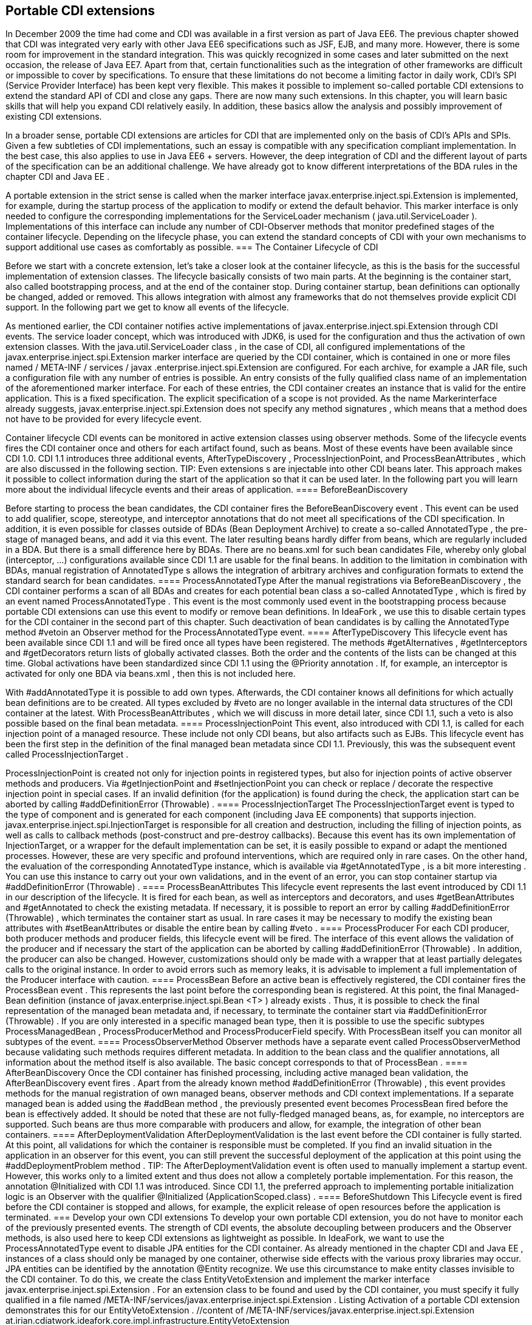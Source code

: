 == Portable CDI extensions

In December 2009 the time had come and CDI was available in a first version as part of Java EE6. The previous chapter showed that CDI was integrated very early with other Java EE6 specifications such as JSF, EJB, and many more. However, there is some room for improvement in the standard integration. This was quickly recognized in some cases and later submitted on the next occasion, the release of Java EE7. Apart from that, certain functionalities such as the integration of other frameworks are difficult or impossible to cover by specifications. To ensure that these limitations do not become a limiting factor in daily work, CDI's SPI (Service Provider Interface) has been kept very flexible. This makes it possible to implement so-called portable CDI extensions to extend the standard API of CDI and close any gaps. There are now many such extensions. In this chapter, you will learn basic skills that will help you expand CDI relatively easily. In addition, these basics allow the analysis and possibly improvement of existing CDI extensions.
 

In a broader sense, portable CDI extensions are articles for CDI that are implemented only on the basis of CDI's APIs and SPIs. Given a few subtleties of CDI implementations, such an essay is compatible with any specification compliant implementation. In the best case, this also applies to use in Java EE6 + servers. However, the deep integration of CDI and the different layout of parts of the specification can be an additional challenge. We have already got to know different interpretations of the BDA rules in the chapter CDI and Java EE .
 

A portable extension in the strict sense is called when the marker interface javax.enterprise.inject.spi.Extension is implemented, for example, during the startup process of the application to modify or extend the default behavior. This marker interface is only needed to configure the corresponding implementations for the ServiceLoader mechanism ( java.util.ServiceLoader ). Implementations of this interface can include any number of CDI-Observer methods that monitor predefined stages of the container lifecycle. Depending on the lifecycle phase, you can extend the standard concepts of CDI with your own mechanisms to support additional use cases as comfortably as possible.
=== The Container Lifecycle of CDI

Before we start with a concrete extension, let's take a closer look at the container lifecycle, as this is the basis for the successful implementation of extension classes. The lifecycle basically consists of two main parts. At the beginning is the container start, also called bootstrapping process, and at the end of the container stop. During container startup, bean definitions can optionally be changed, added or removed. This allows integration with almost any frameworks that do not themselves provide explicit CDI support. In the following part we get to know all events of the lifecycle.
 

As mentioned earlier, the CDI container notifies active implementations of javax.enterprise.inject.spi.Extension through CDI events. The service loader concept, which was introduced with JDK6, is used for the configuration and thus the activation of own extension classes. With the java.util.ServiceLoader class , in the case of CDI, all configured implementations of the javax.enterprise.inject.spi.Extension marker interface are queried by the CDI container, which is contained in one or more files named / META-INF / services / javax .enterprise.inject.spi.Extension are configured. For each archive, for example a JAR file, such a configuration file with any number of entries is possible. An entry consists of the fully qualified class name of an implementation of the aforementioned marker interface. For each of these entries, the CDI container creates an instance that is valid for the entire application. This is a fixed specification. The explicit specification of a scope is not provided. As the name Markerinterface already suggests, javax.enterprise.inject.spi.Extension does not specify any method signatures , which means that a method does not have to be provided for every lifecycle event.
 

Container lifecycle CDI events can be monitored in active extension classes using observer methods. Some of the lifecycle events fires the CDI container once and others for each artifact found, such as beans. Most of these events have been available since CDI 1.0. CDI 1.1 introduces three additional events, AfterTypeDiscovery , ProcessInjectionPoint, and ProcessBeanAttributes , which are also discussed in the following section.
TIP: Even extensions s are injectable into other CDI beans later. This approach makes it possible to collect information during the start of the application so that it can be used later.
In the following part you will learn more about the individual lifecycle events and their areas of application.
==== BeforeBeanDiscovery

Before starting to process the bean candidates, the CDI container fires the BeforeBeanDiscovery event . This event can be used to add qualifier, scope, stereotype, and interceptor annotations that do not meet all specifications of the CDI specification. In addition, it is even possible for classes outside of BDAs (Bean Deployment Archive) to create a so-called AnnotatedType , the pre-stage of managed beans, and add it via this event. The later resulting beans hardly differ from beans, which are regularly included in a BDA. But there is a small difference here by BDAs. There are no beans.xml for such bean candidates File, whereby only global (interceptor, ...) configurations available since CDI 1.1 are usable for the final beans. In addition to the limitation in combination with BDAs, manual registration of AnnotatedType s allows the integration of arbitrary archives and configuration formats to extend the standard search for bean candidates.
==== ProcessAnnotatedType
After the manual registrations via BeforeBeanDiscovery , the CDI container performs a scan of all BDAs and creates for each potential bean class a so-called AnnotatedType , which is fired by an event named ProcessAnnotatedType . This event is the most commonly used event in the bootstrapping process because portable CDI extensions can use this event to modify or remove bean definitions. In IdeaFork , we use this to disable certain types for the CDI container in the second part of this chapter. Such deactivation of bean candidates is by calling the AnnotatedType method #vetoin an Observer method for the ProcessAnnotatedType event.
==== AfterTypeDiscovery
This lifecycle event has been available since CDI 1.1 and will be fired once all types have been registered. The methods #getAlternatives , #getInterceptors and #getDecorators return lists of globally activated classes. Both the order and the contents of the lists can be changed at this time. Global activations have been standardized since CDI 1.1 using the @Priority annotation . If, for example, an interceptor is activated for only one BDA via beans.xml , then this is not included here.
 

With #addAnnotatedType it is possible to add own types. Afterwards, the CDI container knows all definitions for which actually bean definitions are to be created. All types excluded by #veto are no longer available in the internal data structures of the CDI container at the latest. With ProcessBeanAttributes , which we will discuss in more detail later, since CDI 1.1, such a veto is also possible based on the final bean metadata.
==== ProcessInjectionPoint
This event, also introduced with CDI 1.1, is called for each injection point of a managed resource. These include not only CDI beans, but also artifacts such as EJBs. This lifecycle event has been the first step in the definition of the final managed bean metadata since CDI 1.1. Previously, this was the subsequent event called ProcessInjectionTarget .
 

ProcessInjectionPoint is created not only for injection points in registered types, but also for injection points of active observer methods and producers. Via #getInjectionPoint and #setInjectionPoint you can check or replace / decorate the respective injection point in special cases. If an invalid definition (for the application) is found during the check, the application start can be aborted by calling #addDefinitionError (Throwable) .
==== ProcessInjectionTarget
The ProcessInjectionTarget event is typed to the type of component and is generated for each component (including Java EE components) that supports injection. javax.enterprise.inject.spi.InjectionTarget is responsible for all creation and destruction, including the filling of injection points, as well as calls to callback methods (post-construct and pre-destroy callbacks). Because this event has its own implementation of InjectionTarget, or a wrapper for the default implementation can be set, it is easily possible to expand or adapt the mentioned processes. However, these are very specific and profound interventions, which are required only in rare cases. On the other hand, the evaluation of the corresponding AnnotatedType instance, which is available via #getAnnotatedType , is a bit more interesting . You can use this instance to carry out your own validations, and in the event of an error, you can stop container startup via #addDefinitionError (Throwable) .
==== ProcessBeanAttributes
This lifecycle event represents the last event introduced by CDI 1.1 in our description of the lifecycle. It is fired for each bean, as well as interceptors and decorators, and uses #getBeanAttributes and #getAnnotated to check the existing metadata. If necessary, it is possible to report an error by calling #addDefinitionError (Throwable) , which terminates the container start as usual. In rare cases it may be necessary to modify the existing bean attributes with #setBeanAttributes or disable the entire bean by calling #veto .
==== ProcessProducer
For each CDI producer, both producer methods and producer fields, this lifecycle event will be fired. The interface of this event allows the validation of the producer and if necessary the start of the application can be aborted by calling #addDefinitionError (Throwable) . In addition, the producer can also be changed. However, customizations should only be made with a wrapper that at least partially delegates calls to the original instance. In order to avoid errors such as memory leaks, it is advisable to implement a full implementation of the Producer interface with caution.
==== ProcessBean
Before an active bean is effectively registered, the CDI container fires the ProcessBean event . This represents the last point before the corresponding bean is registered. At this point, the final Managed-Bean definition (instance of javax.enterprise.inject.spi.Bean <T> ) already exists . Thus, it is possible to check the final representation of the managed bean metadata and, if necessary, to terminate the container start via #addDefinitionError (Throwable) . If you are only interested in a specific managed bean type, then it is possible to use the specific subtypes ProcessManagedBean , ProcessProducerMethod and ProcessProducerField specify. With ProcessBean itself you can monitor all subtypes of the event.
==== ProcessObserverMethod
Observer methods have a separate event called ProcessObserverMethod because validating such methods requires different metadata. In addition to the bean class and the qualifier annotations, all information about the method itself is also available. The basic concept corresponds to that of ProcessBean .
==== AfterBeanDiscovery
Once the CDI container has finished processing, including active managed bean validation, the AfterBeanDiscovery event fires . Apart from the already known method #addDefinitionError (Throwable) , this event provides methods for the manual registration of own managed beans, observer methods and CDI context implementations. If a separate managed bean is added using the #addBean method , the previously presented event becomes ProcessBean fired before the bean is effectively added. It should be noted that these are not fully-fledged managed beans, as, for example, no interceptors are supported. Such beans are thus more comparable with producers and allow, for example, the integration of other bean containers.
==== AfterDeploymentValidation
AfterDeploymentValidation is the last event before the CDI container is fully started. At this point, all validations for which the container is responsible must be completed. If you find an invalid situation in the application in an observer for this event, you can still prevent the successful deployment of the application at this point using the #addDeploymentProblem method .
TIP: The AfterDeploymentValidation event is often used to manually implement a startup event. However, this works only to a limited extent and thus does not allow a completely portable implementation. For this reason, the annotation @Initialized with CDI 1.1 was introduced. Since CDI 1.1, the preferred approach to implementing portable initialization logic is an Observer with the qualifier @Initialized (ApplicationScoped.class) .
==== BeforeShutdown
This Lifecycle event is fired before the CDI container is stopped and allows, for example, the explicit release of open resources before the application is terminated.
=== Develop your own CDI extensions
To develop your own portable CDI extension, you do not have to monitor each of the previously presented events. The strength of CDI events, the absolute decoupling between producers and the Observer methods, is also used here to keep CDI extensions as lightweight as possible. In IdeaFork, we want to use the ProcessAnnotatedType event to disable JPA entities for the CDI container. As already mentioned in the chapter CDI and Java EE , instances of a class should only be managed by one container, otherwise side effects with the various proxy libraries may occur. JPA entities can be identified by the annotation @Entity recognize. We use this circumstance to make entity classes invisible to the CDI container. To do this, we create the class EntityVetoExtension and implement the marker interface javax.enterprise.inject.spi.Extension . For an extension class to be found and used by the CDI container, you must specify it fully qualified in a file named /META-INF/services/javax.enterprise.inject.spi.Extension . Listing Activation of a portable CDI extension demonstrates this for our EntityVetoExtension .
 //content of /META-INF/services/javax.enterprise.inject.spi.Extension
at.irian.cdiatwork.ideafork.core.impl.infrastructure.EntityVetoExtension

For now, we are only interested in the event ProcessAnnotatedType and therefore add a corresponding Observer method. As Listing illustrated a class for CDI exclude , it is possible to keep the implementation very simple. Via ProcessAnnotatedType # getAnnotatedType # getJavaClass we can directly access the underlying class. In our case, however, we'll take a shortcut over ProcessAnnotatedType # getAnnotatedType # isAnnotationPresent . As soon as we find the annotation @Entity , we deactivate the corresponding AnnotatedType with the call ProcessAnnotatedType # veto, The subsequent container lifecycle events are therefore no longer fired for this AnnotatedType . The entity classes are also no longer injectable via @Inject into other beans because they no longer know the CDI container by calling the #veto method.
 public class EntityVetoExtension implements Extension {
    protected void excludeEntityClasses(
      @Observes ProcessAnnotatedType pat) {
        if (pat.getAnnotatedType().isAnnotationPresent(Entity.class)) {
            pat.veto();
        }
    }
}
As mentioned earlier, we can also implement bean validations using CDI extensions. The chapters CDI and Java EE shown combinations of CDI, EJBs and JSF are manifold. A few of the mentioned pitfalls are not immediately recognizable or can only have an effect in productive operation and sometimes require good detailed knowledge. To counteract problematic constellations and at the same time ensure a more uniform application structure, we validate application-specific guidelines with the help of an additional CDI extension. There is no limit to the scope of implementation detail validation rules. All mechanisms, which by the std. Reflection APIs can be used to validate the application structure.
 

In IdeaFork , we restrict ourselves to reviewing view controller beans and the package for services. In the previous chapter, we partially used EJBs as view controllers. As a result, we have spared ourselves an independent transactional service in these cases. In more complex applications, however, it is often necessary that only part of the JSF action method (s) is transactionally executed. For this and other reasons already mentioned in the CDI and Java EE chapters , our first validation rule is to make sure that EJBs do not run concurrently with @ViewController are annotated. Every offense should be recorded. At the end of the bootstrapping process, we want to stop the application launch in the event of an error and collect all violations as the reason for the deployment problem. 
Since we want to validate the effective bean metadata, we use an Observer for the ProcessManagedBean event in Validate Listing Application Rules . The method #getAnnotatedBeanClass does not directly return the class itself, but rather an instance of type AnnotatedType, Through this instance, we can not only check physically available metadata, but also possibly dynamically added metadata that will later be effectively visible to the CDI container. If you want to check only the physical class and its metadata, you can use the #getJavaClass method of AnnotatedType . We collect rule violations as error messages in a list. In a second observer, this time for the event AfterDevloymentValidation , we evaluate the found violations. Although we could also abort the startup process via ProcessManagedBean , a collective output of all rule violations would not be possible here.
 public class AppStructureValidationExtension implements Extension {
  private static final Logger LOG = Logger.getLogger(/*...*/);
  private List<String> violations = new ArrayList<String>();

  public void validateArtifacts(
    @Observes ProcessManagedBean pmb) {
      if (pmb.getAnnotatedBeanClass()
        .isAnnotationPresent(ViewController.class)) {
          validateViewController(pmb.getAnnotatedBeanClass());
      }
  }

  private void validateViewController(AnnotatedType annotatedType) {
    for (Annotation annotation : annotatedType.getAnnotations()) {
      if (annotation.annotationType()
        .getPackage().getName().equals("javax.ejb")) {
          this.violations.add(/*...*/); //violation message
      }
    }
  }

  public void checkAndAddViolations(
    @Observes AfterDeploymentValidation afterDeploymentValidation) {
      if (this.violations.isEmpty()) {
        LOG.info(/*...*/); //success message
        return;
      }

      StringBuilder violationMessage = new StringBuilder();

      for (String violation : this.violations) {
        violationMessage.append(violation);
      }
      this.violations.clear();
      afterDeploymentValidation.addDeploymentProblem(
        new IllegalStateException(violationMessage.toString()));
  }
}
With a second rule, we want to make sure that all beans in a service package have been cast as @Stateless -EJBs. In addition, we review beans annotated with @javax.ejb.Singleton and log a warning, as singleton EJBs with ConcurrencyManagementType.CONTAINER can quickly create an unwanted bottleneck in the application, or beans with ConcurrencyManagementType.BEAN are rarely needed are. A warning should also be logged if view controller beans do not conform to a given naming convention. Listing validating extended application rules shows the required changes compared to Validate application rules .
 public class AppStructureValidationExtension implements Extension {
  //...
  public void validateArtifacts(
    @Observes ProcessManagedBean pmb) {
      //...
      if (pmb.getAnnotatedBeanClass().getJavaClass()
        .getPackage().getName().endsWith(".service")) {
          validateService(pmb.getAnnotatedBeanClass());
      }
      if (pmb.getAnnotatedBeanClass()
        .isAnnotationPresent(Singleton.class)) {
          validateSingletonEjb(pmb.getAnnotatedBeanClass());
      }
  }

  private void validateViewController(AnnotatedType annotatedType) {
    //...
    if (!annotatedType.getJavaClass().getName().endsWith("ViewCtrl")) {
      LOG.warning(/*...*/);
    }
  }

  private void validateService(AnnotatedType annotatedType) {
    if (!annotatedType.isAnnotationPresent(Stateless.class)) {
      this.violations.add(/*...*/);
    }
  }

  private void validateSingletonEjb(AnnotatedType annotatedType) {
    ConcurrencyManagement cmAnnotation =
      annotatedType.getAnnotation(ConcurrencyManagement.class);

    if (cmAnnotation == null ||
      ConcurrencyManagementType.CONTAINER == cmAnnotation.value()) {
        LOG.warning(/*...*/);
    } else if (ConcurrencyManagementType.BEAN == cmAnnotation.value()) {
      LOG.warning(/*...*/);
    }
  }
}
The self-defined application guidelines lead to two warnings and five violations with the current state of IdeaFork . The required adjustments are very simple. In addition to the exchange of individual annotations for equivalent annotations, which are also presented in the chapter CDI and Java EE , above all an additional EJB called IdeaService is required. Any changes to this transition, as well as the activation of AppStructureValidationExtension, are put in a commit in the IdeaFork Git repository .
 

There are only a few limits to expandability, which makes CDI almost extensible with any concept. The following chapter, on the topic Apache DeltaSpike , illustrates further possibilities how CDI can be extended portably.